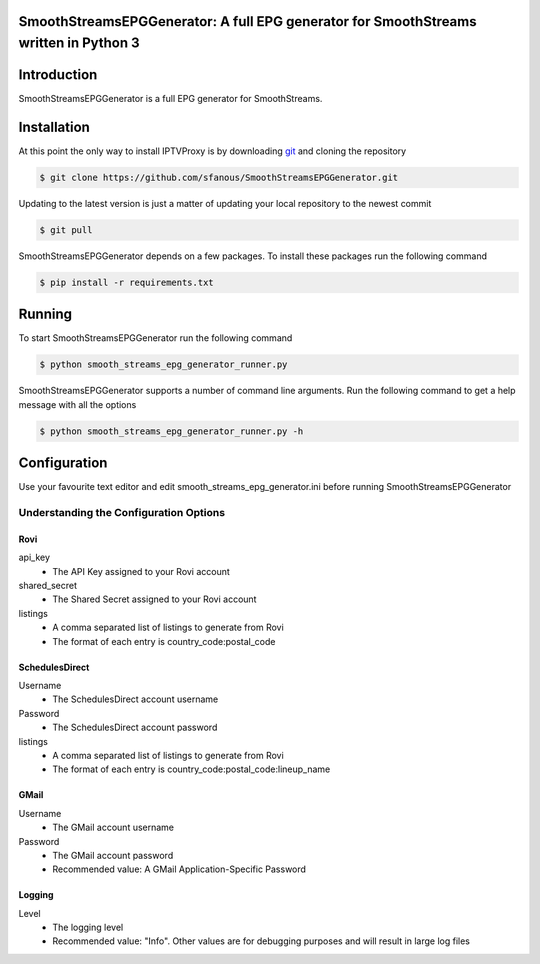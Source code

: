 SmoothStreamsEPGGenerator: A full EPG generator for SmoothStreams written in Python 3
======================================================================================

Introduction
============
SmoothStreamsEPGGenerator is a full EPG generator for SmoothStreams.

Installation
============
At this point the only way to install IPTVProxy is by downloading `git <https://git-scm.com/downloads>`_ and cloning the repository

.. code-block:: bash

    $ git clone https://github.com/sfanous/SmoothStreamsEPGGenerator.git

Updating to the latest version is just a matter of updating your local repository to the newest commit

.. code-block:: bash

    $ git pull

SmoothStreamsEPGGenerator depends on a few packages. To install these packages run the following command

.. code-block:: bash

    $ pip install -r requirements.txt

Running
=======
To start SmoothStreamsEPGGenerator run the following command

.. code-block:: bash

    $ python smooth_streams_epg_generator_runner.py

SmoothStreamsEPGGenerator supports a number of command line arguments. Run the following command to get a help message with all the options

.. code-block:: bash

    $ python smooth_streams_epg_generator_runner.py -h

Configuration
==============
Use your favourite text editor and edit smooth_streams_epg_generator.ini before running SmoothStreamsEPGGenerator

Understanding the Configuration Options
---------------------------------------
####
Rovi
####
api_key
    * The API Key assigned to your Rovi account
shared_secret
    * The Shared Secret assigned to your Rovi account
listings
    * A comma separated list of listings to generate from Rovi
    * The format of each entry is country_code:postal_code

###############
SchedulesDirect
###############
Username
    * The SchedulesDirect account username
Password
    * The SchedulesDirect account password
listings
    * A comma separated list of listings to generate from Rovi
    * The format of each entry is country_code:postal_code:lineup_name

#####
GMail
#####
Username
    * The GMail account username
Password
    * The GMail account password
    * Recommended value: A GMail Application-Specific Password

#######
Logging
#######
Level
    * The logging level
    * Recommended value: "Info". Other values are for debugging purposes and will result in large log files